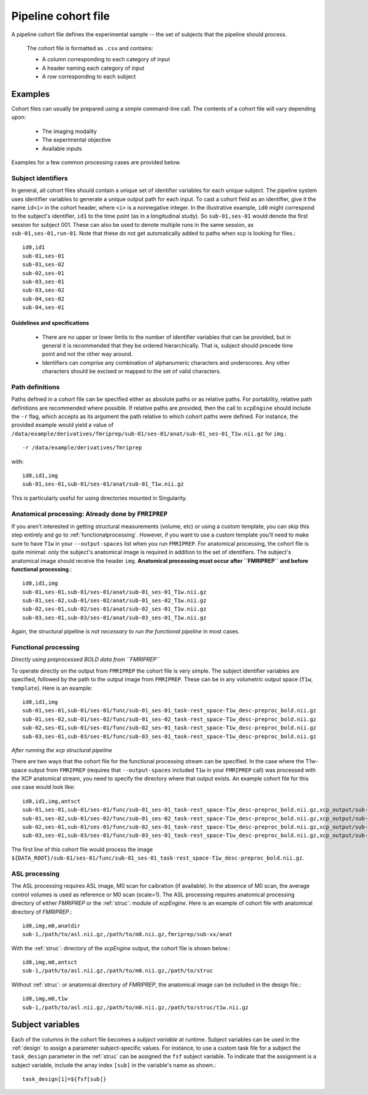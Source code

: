.. _cohortfile:

Pipeline cohort file
====================

A pipeline cohort file defines the experimental sample -- the set of subjects that the pipeline should process.

 The cohort file is formatted as ``.csv`` and contains:

 * A column corresponding to each category of input
 * A header naming each category of input
 * A row corresponding to each subject

Examples
----------

Cohort files can usually be prepared using a simple command-line call. The contents of a cohort
file will vary depending upon:

 * The imaging modality
 * The experimental objective
 * Available inputs

Examples for a few common processing cases are provided below.

Subject identifiers
~~~~~~~~~~~~~~~~~~~~

In general, all cohort files should contain a unique set of identifier variables for each unique
subject. The pipeline system uses identifier variables to generate a unique output path for each
input. To cast a cohort field as an identifier, give it the name ``id<i>`` in the cohort header,
where ``<i>`` is a nonnegative integer. In the illustrative example, ``id0`` might correspond to
the subject's identifier, ``id1`` to the time point (as in a longitudinal study). So
``sub-01,ses-01`` would denote the first session for subject 001. These can also be used to denote multiple runs in the same session, as ``sub-01,ses-01,run-01``. Note that these do not get
automatically added to paths when xcp is looking for files.::

  id0,id1
  sub-01,ses-01
  sub-01,ses-02
  sub-02,ses-01
  sub-03,ses-01
  sub-03,ses-02
  sub-04,ses-02
  sub-04,ses-01

Guidelines and specifications
^^^^^^^^^^^^^^^^^^^^^^^^^^^^^^

 * There are no upper or lower limits to the number of identifier variables that can be provided,
   but in general it is recommended that they be ordered hierarchically. That is, subject should
   precede time point and not the other way around.
 * Identifiers can comprise any combination of alphanumeric characters and underscores. Any other
   characters should be excised or mapped to the set of valid characters.

Path definitions
~~~~~~~~~~~~~~~~~~

Paths defined in a cohort file can be specified either as absolute paths or as relative paths. For
portability, relative path definitions are recommended where possible. If relative paths are
provided, then the call to ``xcpEngine`` should include the ``-r`` flag, which accepts as its
argument the path relative to which cohort paths were defined. For instance, the provided example
would yield a value of
``/data/example/derivatives/fmriprep/sub-01/ses-01/anat/sub-01_ses-01_T1w.nii.gz`` for
``img``.::

  -r /data/example/derivatives/fmriprep

with::

  id0,id1,img
  sub-01,ses-01,sub-01/ses-01/anat/sub-01_T1w.nii.gz


This is particularly useful for using directories mounted in Singularity.

Anatomical processing: Already done by ``FMRIPREP``
~~~~~~~~~~~~~~~~~~~~~~~~~~~~~~~~~~~~~~~~~~~~~~~~~~~~~

If you aren't interested in getting structural measurements (volume, etc) or using a custom
template, you can skip this step entirely and go to :ref:`functionalprocessing`. However, if you
want to use a custom template you'll need to make sure to have ``T1w`` in your ``--output-spaces``
list when you run ``FMRIPREP``. For anatomical processing, the cohort file is quite minimal: only
the subject's anatomical image is required in addition to the set of identifiers. The subject's
anatomical image should receive the header ``img``. **Anatomical processing must occur after
``FMRIPREP`` and before functional processing**.::

  id0,id1,img
  sub-01,ses-01,sub-01/ses-01/anat/sub-01_ses-01_T1w.nii.gz
  sub-01,ses-02,sub-01/ses-02/anat/sub-01_ses-02_T1w.nii.gz
  sub-02,ses-01,sub-02/ses-01/anat/sub-02_ses-01_T1w.nii.gz
  sub-03,ses-01,sub-03/ses-01/anat/sub-03_ses-01_T1w.nii.gz

Again, the structural pipeline *is not necessary to run the functional pipeline* in most cases.

.. _functionalprocessing:

Functional processing
~~~~~~~~~~~~~~~~~~~~~~~

*Directly using preprocessed BOLD data from ``FMRIPREP``*

To operate directly on the output from ``FMRIPREP`` the cohort file is very simple. The subject
identifier variables are specified, followed by the path to the output image from ``FMRIPREP``.
These can be in any volumetric output space (``T1w``, ``template``). Here is an example::

  id0,id1,img
  sub-01,ses-01,sub-01/ses-01/func/sub-01_ses-01_task-rest_space-T1w_desc-preproc_bold.nii.gz
  sub-01,ses-02,sub-01/ses-02/func/sub-01_ses-02_task-rest_space-T1w_desc-preproc_bold.nii.gz
  sub-02,ses-01,sub-01/ses-01/func/sub-02_ses-01_task-rest_space-T1w_desc-preproc_bold.nii.gz
  sub-03,ses-01,sub-03/ses-01/func/sub-03_ses-01_task-rest_space-T1w_desc-preproc_bold.nii.gz

*After running the xcp structural pipeline*

There are two ways that the cohort file for the functional processing stream can be specified. In
the case where the T1w-space output from ``FMRIPREP`` (requires that ``--output-spaces`` included
``T1w`` in your ``FMRIPREP`` call) was processed with the XCP anatomical stream, you need to
specify the directory where that output exists. An example cohort file for this use case would look
like::

  id0,id1,img,antsct
  sub-01,ses-01,sub-01/ses-01/func/sub-01_ses-01_task-rest_space-T1w_desc-preproc_bold.nii.gz,xcp_output/sub-01/ses-01/struc
  sub-01,ses-02,sub-01/ses-02/func/sub-01_ses-02_task-rest_space-T1w_desc-preproc_bold.nii.gz,xcp_output/sub-01/ses-02/struc
  sub-02,ses-01,sub-01/ses-01/func/sub-02_ses-01_task-rest_space-T1w_desc-preproc_bold.nii.gz,xcp_output/sub-02/ses-01/struc
  sub-03,ses-01,sub-03/ses-01/func/sub-03_ses-01_task-rest_space-T1w_desc-preproc_bold.nii.gz,xcp_output/sub-03/ses-01/struc

The first line of this cohort file would process the image
``${DATA_ROOT}/sub-01/ses-01/func/sub-01_ses-01_task-rest_space-T1w_desc-preproc_bold.nii.gz``.

ASL processing
~~~~~~~~~~~~~~~~~~~~~~~

The ASL processing requires ASL image, M0 scan for caibration (if available). In the absence of M0 scan, the average  
control volumes is used as reference or M0 scan (scale=1). The ASL processing requires anatomical processing directory of either 
`FMRIPREP` or the :ref:`struc`: module  of `xcpEngine`. Here is an example of cohort file with anatomical directory of `FMRIPREP`.::

  id0,img,m0,anatdir
  sub-1,/path/to/asl.nii.gz,/path/to/m0.nii.gz,fmriprep/sub-xx/anat


With the :ref:`struc`: directory of the `xcpEngine` output, the cohort file is shown below.::

  id0,img,m0,antsct
  sub-1,/path/to/asl.nii.gz,/path/to/m0.nii.gz,/path/to/struc


Without :ref:`struc`: or anatomical directory of `FMRIPREP`, the anatomical image can be included in the design file.::

  id0,img,m0,t1w
  sub-1,/path/to/asl.nii.gz,/path/to/m0.nii.gz,/path/to/struc/t1w.nii.gz 




Subject variables
------------------

Each of the columns in the cohort file becomes a *subject variable* at runtime. Subject variables
can be used in the :ref:`design` to assign a parameter
subject-specific values. For instance, to use a custom task file for a subject the ``task_design`` parameter in the :ref:`struc`
can be assigned the ``fsf`` subject variable. To
indicate that the assignment is a subject variable, include the array index ``[sub]`` in the
variable's name as shown.::

  task_design[1]=${fsf[sub]}
